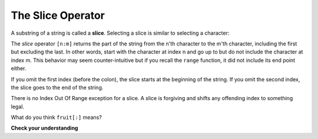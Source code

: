 ..  Copyright (C)  Brad Miller, David Ranum, Jeffrey Elkner, Peter Wentworth, Allen B. Downey, Chris
    Meyers, and Dario Mitchell.  Permission is granted to copy, distribute
    and/or modify this document under the terms of the GNU Free Documentation
    License, Version 1.3 or any later version published by the Free Software
    Foundation; with Invariant Sections being Forward, Prefaces, and
    Contributor List, no Front-Cover Texts, and no Back-Cover Texts.  A copy of
    the license is included in the section entitled "GNU Free Documentation
    License".

.. qnum::
   :prefix: strings-7-
   :start: 1

.. index::
   single: [ : ]; string slice
   slice; string

The Slice Operator
------------------

A substring of a string is called a **slice**. Selecting a slice is similar to
selecting a character:

.. activecode:: chp08_slice1
    
    singers = "Peter, Paul, and Mary"
    print(singers[0:5])
    print(singers[7:11])
    print(singers[17:21])
    

The `slice` operator ``[n:m]`` returns the part of the string from the n'th character
to the m'th character, including the first but excluding the last. In other words,  start with the character at index n and
go up to but do not include the character at index m.
This
behavior may seem counter-intuitive but if you recall the ``range`` function, it did not include its end
point either.

If you omit the first index (before the colon), the slice starts at the
beginning of the string. If you omit the second index, the slice goes to the
end of the string.

There is no Index Out Of Range exception for a slice.  
A slice is forgiving and shifts any offending index to something legal. 

.. activecode:: chp08_slice2
    
    fruit = "banana"
    print(fruit[:3])
    print(fruit[3:])
    print(fruit[3:-10])
    print(fruit[3:99])

What do you think ``fruit[:]`` means?

**Check your understanding**

.. mchoice:: test_question8_5_1
   :practice: T
   :answer_a: python
   :answer_b: rocks
   :answer_c: hon r
   :answer_d: Error, you cannot have two numbers inside the [ ].
   :correct: c
   :feedback_a: That would be s[0:6].
   :feedback_b: That would be s[7:].
   :feedback_c: Yes, start with the character at index 3 and go up to but not include the character at index 8.
   :feedback_d: This is called slicing, not indexing.  It requires a start and an end.


   What is printed by the following statements?
   
   .. code-block:: python

      s = "python rocks"
      print(s[3:8])



.. mchoice:: test_question8_5_2
   :practice: T
   :answer_a: rockrockrock
   :answer_b: rock rock rock
   :answer_c: rocksrocksrocks
   :answer_d: Error, you cannot use repetition with slicing.
   :correct: a
   :feedback_a: Yes, rock starts at 7 and goes through 10.  Repeat it 3 times.
   :feedback_b: Repetition does not add a space.
   :feedback_c: Slicing will not include the character at index 11.  Just up to it (10 in this case).
   :feedback_d: The slice will happen first, then the repetition.  So it is ok.


   What is printed by the following statements?
   
   .. code-block:: python

      s = "python rocks"
      print(s[7:11] * 3)

